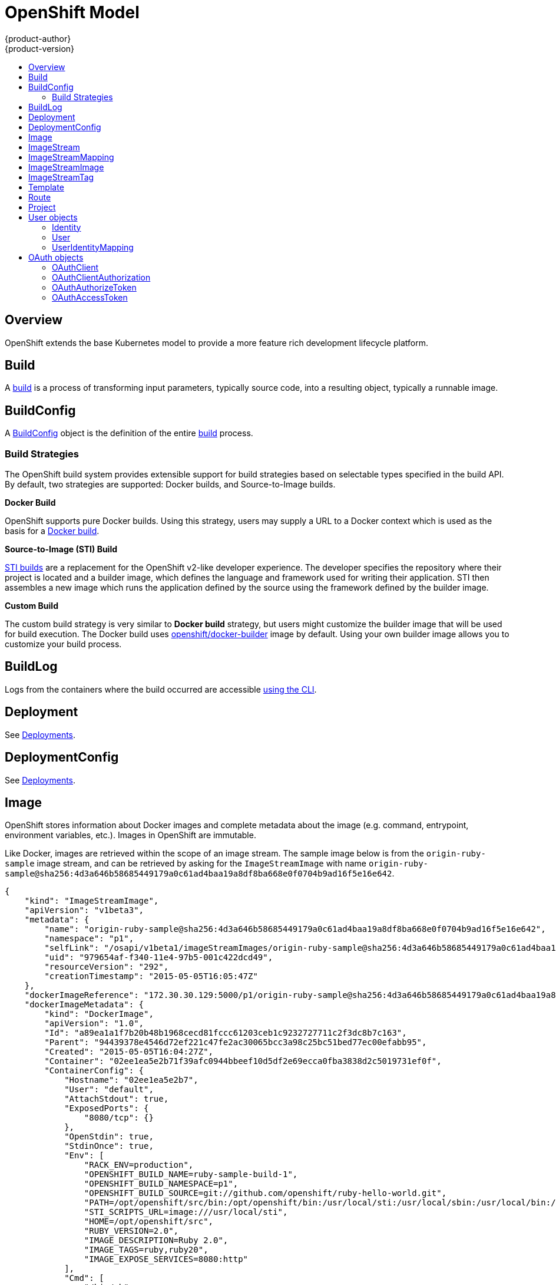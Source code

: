 = OpenShift Model
{product-author}
{product-version}
:data-uri:
:icons:
:experimental:
:toc: macro
:toc-title:

toc::[]

== Overview
OpenShift extends the base Kubernetes model to provide a more feature rich
development lifecycle platform.

== Build
A link:builds.html[build] is a process of transforming input parameters,
typically source code, into a resulting object, typically a runnable image.

== BuildConfig
A link:builds.html#buildconfig[BuildConfig] object is the definition of the
entire link:builds.html[build] process.

=== Build Strategies
The OpenShift build system provides extensible support for build strategies
based on selectable types specified in the build API. By default, two strategies
are supported: Docker builds, and Source-to-Image builds.

*Docker Build* [[docker-build]]

OpenShift supports pure Docker builds. Using this strategy, users may supply a
URL to a Docker context which is used as the basis for a
https://docs.docker.com/reference/commandline/cli/#build[Docker build].

*Source-to-Image (STI) Build* [[source-to-image]]

link:builds.html#source-build[STI builds] are a replacement for the OpenShift
v2-like developer experience. The developer specifies the repository where their
project is located and a builder image, which defines the language and framework
used for writing their application. STI then assembles a new image which runs
the application defined by the source using the framework defined by the builder
image.

*Custom Build* [[custom-build]]

The custom build strategy is very similar to *Docker build* strategy, but users
might customize the builder image that will be used for build execution. The
Docker build uses
https://registry.hub.docker.com/u/openshift/docker-builder/[openshift/docker-builder]
image by default. Using your own builder image allows you to customize your
build process.

== BuildLog
Logs from the containers where the build occurred are accessible
link:../../dev_guide/builds.html#accessing-build-logs[using the CLI].

== Deployment
See link:../../dev_guide/deployments.html[Deployments].

== DeploymentConfig
See link:../../dev_guide/deployments.html[Deployments].

== Image
OpenShift stores information about Docker images and complete metadata about
the image (e.g.  command, entrypoint, environment variables, etc.). Images in
OpenShift are immutable.

Like Docker, images are retrieved within the scope of an image stream. The sample image below is from the `origin-ruby-sample` image stream, and can be retrieved by asking for the `ImageStreamImage` with name `origin-ruby-sample@sha256:4d3a646b58685449179a0c61ad4baa19a8df8ba668e0f0704b9ad16f5e16e642`.

----
{
    "kind": "ImageStreamImage",
    "apiVersion": "v1beta3",
    "metadata": {
        "name": "origin-ruby-sample@sha256:4d3a646b58685449179a0c61ad4baa19a8df8ba668e0f0704b9ad16f5e16e642",
        "namespace": "p1",
        "selfLink": "/osapi/v1beta1/imageStreamImages/origin-ruby-sample@sha256:4d3a646b58685449179a0c61ad4baa19a8df8ba668e0f0704b9ad16f5e16e642?namespace=p1",
        "uid": "979654af-f340-11e4-97b5-001c422dcd49",
        "resourceVersion": "292",
        "creationTimestamp": "2015-05-05T16:05:47Z"
    },
    "dockerImageReference": "172.30.30.129:5000/p1/origin-ruby-sample@sha256:4d3a646b58685449179a0c61ad4baa19a8df8ba668e0f0704b9ad16f5e16e642",
    "dockerImageMetadata": {
        "kind": "DockerImage",
        "apiVersion": "1.0",
        "Id": "a89ea1a1f7b20b48b1968cecd81fccc61203ceb1c9232727711c2f3dc8b7c163",
        "Parent": "94439378e4546d72ef221c47fe2ac30065bcc3a98c25bc51bed77ec00efabb95",
        "Created": "2015-05-05T16:04:27Z",
        "Container": "02ee1ea5e2b71f39afc0944bbeef10d5df2e69ecca0fba3838d2c5019731ef0f",
        "ContainerConfig": {
            "Hostname": "02ee1ea5e2b7",
            "User": "default",
            "AttachStdout": true,
            "ExposedPorts": {
                "8080/tcp": {}
            },
            "OpenStdin": true,
            "StdinOnce": true,
            "Env": [
                "RACK_ENV=production",
                "OPENSHIFT_BUILD_NAME=ruby-sample-build-1",
                "OPENSHIFT_BUILD_NAMESPACE=p1",
                "OPENSHIFT_BUILD_SOURCE=git://github.com/openshift/ruby-hello-world.git",
                "PATH=/opt/openshift/src/bin:/opt/openshift/bin:/usr/local/sti:/usr/local/sbin:/usr/local/bin:/usr/sbin:/usr/bin:/sbin:/bin",
                "STI_SCRIPTS_URL=image:///usr/local/sti",
                "HOME=/opt/openshift/src",
                "RUBY_VERSION=2.0",
                "IMAGE_DESCRIPTION=Ruby 2.0",
                "IMAGE_TAGS=ruby,ruby20",
                "IMAGE_EXPOSE_SERVICES=8080:http"
            ],
            "Cmd": [
                "/bin/sh",
                "-c",
                "tar -C /tmp -xf - \u0026\u0026 /usr/local/sti/assemble"
            ],
            "Image": "openshift/ruby-20-centos7:latest",
            "WorkingDir": "/opt/openshift/src"
        },
        "DockerVersion": "1.6.0",
        "Config": {
            "User": "default",
            "ExposedPorts": {
                "8080/tcp": {}
            },
            "Env": [
                "RACK_ENV=production",
                "OPENSHIFT_BUILD_NAME=ruby-sample-build-1",
                "OPENSHIFT_BUILD_NAMESPACE=p1",
                "OPENSHIFT_BUILD_SOURCE=git://github.com/openshift/ruby-hello-world.git",
                "PATH=/opt/openshift/src/bin:/opt/openshift/bin:/usr/local/sti:/usr/local/sbin:/usr/local/bin:/usr/sbin:/usr/bin:/sbin:/bin",
                "STI_SCRIPTS_URL=image:///usr/local/sti",
                "HOME=/opt/openshift/src",
                "RUBY_VERSION=2.0",
                "IMAGE_DESCRIPTION=Ruby 2.0",
                "IMAGE_TAGS=ruby,ruby20",
                "IMAGE_EXPOSE_SERVICES=8080:http"
            ],
            "Cmd": [
                "/usr/local/sti/run"
            ],
            "WorkingDir": "/opt/openshift/src"
        },
        "Architecture": "amd64",
        "Size": 11709626
    },
    "dockerImageMetadataVersion": "1.0"
}
----

Each container in a pod has a Docker image. Once you have created an image and
pushed it to your registry, you can then refer to it in the pod.

When OpenShift creates containers, if a container's `imagePullPolicy` parameter
is not specified, OpenShift will perform the following logic for retrieving the
image:

1. If the image's tag is `latest`, OpenShift will always pull down the image from its registry
2. If the image's tag is not latest, and the image exists on the node, OpenShift will run the existing image
3. If the image's tag is not latest, and the image does not exist on the node, OpenShift will pull down the image from its registry

If the pull policy is set to `PullIfNotPresent`, OpenShift will pull the image
if it doesn't exist on the node.

If the pull policy is `PullNever`, OpenShift will never try to pull the image.

== ImageStream
An ImageStream is a representation of a stream of related images. Other
OpenShift components such as builds and deployments can watch an ImageStream
to be notified when new images are added and react accordingly (perform a new
build and/or deployment).

Sample image stream:
----
{
    "kind": "ImageStream",
    "apiVersion": "v1beta3",
    "metadata": {
        "name": "origin-ruby-sample",
        "namespace": "p1",
        "selfLink": "/osapi/v1beta1/imageStreams/origin-ruby-sample?namespace=p1",
        "uid": "480dfe73-f340-11e4-97b5-001c422dcd49",
        "resourceVersion": "293",
        "creationTimestamp": "2015-05-05T16:03:34Z",
        "labels": {
            "template": "application-template-stibuild"
        }
    },
    "spec": {},
    "status": {
        "dockerImageRepository": "172.30.30.129:5000/p1/origin-ruby-sample",
        "tags": [
            {
                "tag": "latest",
                "items": [
                    {
                        "created": "2015-05-05T16:05:47Z",
                        "dockerImageReference": "172.30.30.129:5000/p1/origin-ruby-sample@sha256:4d3a646b58685449179a0c61ad4baa19a8df8ba668e0f0704b9ad16f5e16e642",
                        "image": "sha256:4d3a646b58685449179a0c61ad4baa19a8df8ba668e0f0704b9ad16f5e16e642"
                    }
                ]
            }
        ]
    }
}
----

An ImageStream can be configured to import tag and image metadata from an image
repository in an external Docker image registry. See
link:../infrastructure_components/image_registry.html[Image Registry] for more
details.

An ImageStream can also be configured so that 1 tag "tracks" another one. For
example, you could make it so the "latest" tag always refers to whatever is the
current image for the tag "2.0":

----
{
    "kind": "ImageStream",
    "apiVersion": "v1beta3",
    "metadata": {
        "name": "ruby",
    },
    "spec": {
        "tags": [
            {
                "name": "latest",
                "from": {
                    "kind": "ImageStreamTag",
                    "name": "2.0"
                }
            }
        ]
    }
}
----


== ImageStreamMapping
When the integrated OpenShift Docker registry receives a new image, it sends a
notification to OpenShift via the ImageStreamMapping route. The registry
informs OpenShift of the image's namespace, name, tag, and Docker metadata.
OpenShift uses this information to create a new OpenShift Image and to update
the appropriate ImageStream with the mapping between the image's tag and the
image itself.

Sample ImageStreamMapping:
----
{
    "apiVersion": "v1beta1",
    "dockerImageRepository": "172.30.17.3:5001/test/origin-ruby-sample",
    "image": {
        "dockerImageMetadata": {
            "Architecture": "amd64",
            "Author": "",
            "Comment": "",
            "Config": {
                "AttachStderr": false,
                "AttachStdin": false,
                "AttachStdout": false,
                "Cmd": [
                    "/tmp/scripts/run"
                ],
                "CpuShares": 0,
                "Cpuset": "",
                "Domainname": "",
                "Entrypoint": null,
                "Env": [
                    "OPENSHIFT_BUILD_NAME=4bf65438-a349-11e4-bead-001c42c44ee1",
                    "OPENSHIFT_BUILD_NAMESPACE=test",
                    "OPENSHIFT_BUILD_SOURCE=git://github.com/openshift/ruby-hello-world.git",
                    "PATH=/opt/ruby/bin:/usr/local/sbin:/usr/local/bin:/usr/sbin:/usr/bin:/sbin:/bin",
                    "STI_SCRIPTS_URL=https://raw.githubusercontent.com/openshift/sti-ruby/master/2.0/.sti/bin",
                    "APP_ROOT=.",
                    "HOME=/opt/ruby"
                ],
                "ExposedPorts": {
                    "9292/tcp": {}
                },
                "Hostname": "",
                "Image": "",
                "MacAddress": "",
                "Memory": 0,
                "MemorySwap": 0,
                "NetworkDisabled": false,
                "OnBuild": null,
                "OpenStdin": false,
                "PortSpecs": null,
                "StdinOnce": false,
                "Tty": false,
                "User": "ruby",
                "Volumes": null,
                "WorkingDir": "/opt/ruby/src"
            },
            "Container": "f81db8980c62d7650683326173a361c3b09f3bc41471918b6319f7df67943b54",
            "ContainerConfig": {
                "AttachStderr": false,
                "AttachStdin": false,
                "AttachStdout": true,
                "Cmd": [
                    "/bin/sh",
                    "-c",
                    "tar -C /tmp -xf - && /tmp/scripts/assemble"
                ],
                "CpuShares": 0,
                "Cpuset": "",
                "Domainname": "",
                "Entrypoint": null,
                "Env": [
                    "OPENSHIFT_BUILD_NAME=4bf65438-a349-11e4-bead-001c42c44ee1",
                    "OPENSHIFT_BUILD_NAMESPACE=test",
                    "OPENSHIFT_BUILD_SOURCE=git://github.com/openshift/ruby-hello-world.git",
                    "PATH=/opt/ruby/bin:/usr/local/sbin:/usr/local/bin:/usr/sbin:/usr/bin:/sbin:/bin",
                    "STI_SCRIPTS_URL=https://raw.githubusercontent.com/openshift/sti-ruby/master/2.0/.sti/bin",
                    "APP_ROOT=.",
                    "HOME=/opt/ruby"
                ],
                "ExposedPorts": {
                    "9292/tcp": {}
                },
                "Hostname": "f81db8980c62",
                "Image": "openshift/ruby-20-centos7",
                "MacAddress": "",
                "Memory": 0,
                "MemorySwap": 0,
                "NetworkDisabled": false,
                "OnBuild": null,
                "OpenStdin": true,
                "PortSpecs": null,
                "StdinOnce": true,
                "Tty": false,
                "User": "ruby",
                "Volumes": null,
                "WorkingDir": "/opt/ruby/src"
            },
            "Created": "2015-01-23T21:47:04.16821779Z",
            "DockerVersion": "1.4.1-dev",
            "Id": "a2f15cc10423c165ca221f4a7beb1f2949fb0f5acbbc8e3a0250eb7d5593ae64",
            "Parent": "3bb14bfe4832874535814184c13e01527239633627cdc38f18fa186e73a6b62c",
            "Size": 11710004
        },
        "dockerImageReference": "172.30.17.3:5001/test/origin-ruby-sample:a2f15cc10423c165ca221f4a7beb1f2949fb0f5acbbc8e3a0250eb7d5593ae64",
        "metadata": {
            "name": "a2f15cc10423c165ca221f4a7beb1f2949fb0f5acbbc8e3a0250eb7d5593ae64"
        }
    },
    "kind": "ImageStreamMapping",
    "metadata": {
        "name": "origin-ruby-sample",
        "namespace": "test"
    },
    "tag": "latest"
}
----

== ImageStreamImage
ImageStreamImage is a used to retrieve an Image for a given ImageStream and Image name.

== ImageStreamTag
ImageStreamTag is a used to retrieve an Image for a given ImageStream and Tag.

== Template
A template describes a set of resources intended to be used together that can be
customized and processed to produce a configuration. Each template can define a
list of parameters that can be modified for consumption by containers.

Sample Template:

----
{
  "kind": "Template",
  "apiVersion": "v1beta1",
  "parameters": [
    {
      "name": "REDIS_PASSWORD",
      "description": "Password used for Redis authentication",
      "generate": "expression",
      "from": "[A-Z0-9]{8}"
    },
  ],
  "items": [
    {
      "id": "redis-master",
      "kind": "Pod",
      "apiVersion": "v1beta1",
      "labels": {"name": "redis-master"},
      "desiredState": {
        "manifest": {
          "version": "v1beta1",
          "name": "redis-master",
          "containers": [{
            "name": "master",
            "image": "dockerfile/redis",
            "env": [
              {
                "name": "REDIS_PASSWORD",
                "value": "${REDIS_PASSWORD}"
              }
            ],
            "ports": [{
              "containerPort": 6379
            }]
          }]
        }
      }
    },
  ]
}
}
----

== Route
An OpenShift route is a way to announce your service to the world.  A route,
consumed by a router in conjunction with  service endpoints provides named
connectivity from external sources to your applications.  Each route provides a
name, service  selector, and optionally security configuration.

Sample Route:

----
{
    "kind": "Route",
    "apiVersion": "v1beta1",
    "metadata": {
        "name": "route-unsecure"
    },
    "id": "route-unsecure",
    "host": "www.example.com",
    "serviceName": "hello-nginx"
}
----

== Project
An OpenShift link:../../dev_guide/projects.html[project] allows a community of
users to organize and manage their content in isolation from other communities.
Each project has its own:

[horizontal]
Resources:: pods, services, replication controllers
Policies:: who can or cannot perform actions
Constraints:: project quotas

An OpenShift cluster administrator can create an OpenShift project and delegate
administrative rights for the project to a member of the user community.

An OpenShift project is materialized as a Kubernetes namespace with additional
annotations.

Sample Project:

----
{
    "kind": "Project",
    "apiVersion": "v1beta1",
    "metadata": {
        "name": "hello-openshift",
        "selfLink": "/osapi/v1beta1/projects/hello-openshift",
        "uid": "72565b98-de1d-11e4-bab4-28d2444e470d",
        "resourceVersion": "681",
        "creationTimestamp": "2015-04-08T18:31:18Z",
        "annotations": {
            "description": "This is an example project to demonstrate OpenShift v3",
            "displayname": "Hello OpenShift"
        }
    },
    "displayName": "Hello OpenShift",
    "spec": {
        "finalizers": [
            "openshift.com/project",
            "kubernetes"
        ]
    },
    "status": {
        "phase": "Active"
    }
}
----

== User objects

=== Identity
When a user logs into OpenShift, they do so using a configured identity provider  (see Identity Providers in the Configuring Authentication topic).
The provider determines the user's identity, and provides that information to OpenShift.

OpenShift then looks for a UserIdentityMapping for that Identity:

* If the Identity already exists, but is not mapped to a User, login fails
* If the Identity already exists, and is mapped to a User, the user is given an OAuthAccessToken for the mapped User
* If the Identity does not exist, an Identity, User, and UserIdentityMapping are created, and the user is given an OAuthAccessToken for the mapped User

Sample Identity:
----
{
    "kind": "Identity",
    "apiVersion": "v1",
    "metadata": {
        "name": "anypassword:bob", <1>
        "uid": "9316ebad-0fde-11e5-97a1-3c970e4b7ffe",
        "resourceVersion": "1",
        "creationTimestamp": "2015-01-01T01:01:01-00:00"
    },
    "providerName": "anypassword", <2>
    "providerUserName": "bob", <3>
    "user": {
        "name": "bob", <4>
        "uid": "9311ac33-0fde-11e5-97a1-3c970e4b7ffe" <5>
    }
}
----
<1> Identity name must be in the form providerName:providerUserName
<2> The name of the identity provider
<3> The name that uniquely represents this identity in the scope of the identity provider
<4> The name of the user this identity maps to
<5> The UID of the user this identity maps to

=== User
A User represents an actor in the system. Users are granted permissions by adding roles to users or to their groups 
(see link:../../admin_guide/manage_authorization_policy.html#managing-role-bindings[Managing Role Bindings]).

User objects are created automatically on first login, or can be created via the API.

Sample User:
----
{
    "kind": "User",
    "apiVersion": "v1",
    "metadata": {
        "name": "bob", <1>
        "uid": "9311ac33-0fde-11e5-97a1-3c970e4b7ffe",
        "resourceVersion": "1",
        "creationTimestamp": "2015-01-01T01:01:01-00:00"
    },
    "identities": [
        "anypassword:bob" <2>
    ],
    "fullName": "Bob User", <3>
    "groups": [
        "mygroup" <4>
    ]
}
----
<1> The user name, used when adding roles to a user
<2> Names of Identity objects that map to this user. May be `null` or empty for users that cannot log in.
<3> Optional display name of user
<4> Groups the user belongs to

=== UserIdentityMapping
A UserIdentityMapping maps an Identity to a User.

Creating, updating, or deleting a UserIdentityMapping modifies the corresponding fields on the Identity and User objects.

An Identity can only map to a single User (so that logging in as a particular identity unambiguously determines the User).

A User can have multiple Identities mapped to it (so multiple login methods can identify the same User).

Sample UserIdentityMapping:
----
{
    "kind": "UserIdentityMapping",
    "apiVersion": "v1",
    "metadata": {
        "name": "anypassword:bob", <1>
        "uid": "9316ebad-0fde-11e5-97a1-3c970e4b7ffe",
        "resourceVersion": "1"
    },
    "identity": {
        "name": "anypassword:bob",
        "uid": "9316ebad-0fde-11e5-97a1-3c970e4b7ffe"
    },
    "user": {
        "name": "bob",
        "uid": "9311ac33-0fde-11e5-97a1-3c970e4b7ffe"
    }
}
----
<1> UserIdentityMapping name matches the mapped Identity name

== OAuth objects

=== OAuthClient
An OAuthClient represents an OAuth client, as described in
https://tools.ietf.org/html/rfc6749#section-2[RFC 6749, section 2].

The following OAuthClient objects are automatically created:

[horizontal]
`openshift-web-console`:: Client used to request tokens for the web console
`openshift-browser-client`:: Client used to request tokens at /oauth/token/request with a user-agent that can handle interactive logins
`openshift-challenging-client`:: Client used to request tokens with a user-agent that can handle WWW-Authenticate challenges

Sample OAuthClient:
----
{
    "kind": "OAuthClient",
    "apiVersion": "v1beta1",
    "metadata": {
        "name": "openshift-web-console", <1>
        "selfLink": "/osapi/v1beta1/oAuthClients/openshift-web-console",
        "resourceVersion": "1",
        "creationTimestamp": "2015-01-01T01:01:01-00:00"
    },
    "respondWithChallenges": false, <2>
    "secret": "45e27750-a8aa-11e4-b2ea-3c970e4b7ffe", <3>
    "redirectURIs": [
        "https://localhost:8443" <4>
    ]
}
----
<1> Used as the `client_id` parameter in OAuth requests
<2> When `true`, unauthenticated requests to `/oauth/authorize` will be result in `WWW-Authenticate` challenges, if supported by the configured authentication methods.
<3> Used as the `client_secret` parameter in an authorization code flow
<4> One or more absolute URIs. The `redirect_uri` parameter sent with authorization requests must be prefixed by one of the specified `redirectURIs`

=== OAuthClientAuthorization
An OAuthClientAuthorization represents an approval by a User for a particular
OAuthClient to be given an OAuthAccessToken with particular scopes.

Creation of OAuthClientAuthorization objects is done during an authorization
request to the OAuth server.

Sample OAuthClientAuthorization API object:
----
{
    "kind": "OAuthClientAuthorization",
    "apiVersion": "v1",
    "metadata": {
        "name": "bob:openshift-web-console",
        "resourceVersion": "1",
        "creationTimestamp": "2015-01-01T01:01:01-00:00"
    },
    "clientName": "openshift-web-console",
    "userName": "bob",
    "userUID": "9311ac33-0fde-11e5-97a1-3c970e4b7ffe"
    "scopes": []
}
----

=== OAuthAuthorizeToken
An OAuthAuthorizeToken represents an OAuth authorization code, as described in
https://tools.ietf.org/html/rfc6749#section-1.3.1[RFC 6749, section 1.3.1].

An OAuthAuthorizeToken is created by a request to the /oauth/authorize endpoint,
as described in https://tools.ietf.org/html/rfc6749#section-4.1.1[RFC 6749,
section 4.1.1].

An OAuthAuthorizeToken can then be used to obtain an OAuthAccessToken with a
request to the /oauth/token endpoint, as described in
https://tools.ietf.org/html/rfc6749#section-4.1.3[RFC 6749, section 4.1.3].

Sample OAuthAuthorizeToken API object:
----
{
    "kind": "OAuthAuthorizeToken",
    "apiVersion": "v1",
    "metadata": {
        "name": "MDAwYjM5YjMtMzM1MC00NDY4LTkxODItOTA2OTE2YzE0M2Fj", <1>
        "resourceVersion": "1",
        "creationTimestamp": "2015-01-01T01:01:01-00:00"
    },
    "clientName": "openshift-web-console", <2>
    "expiresIn": 300, <3>
    "scopes": [],
    "redirectURI": "https://localhost:8443/console/oauth", <4>
    "userName": "bob", <5>
    "userUID": "9311ac33-0fde-11e5-97a1-3c970e4b7ffe" <6>
}
----
<1> Token name, used as an authorization code to exchange for an OAuthAccessToken
<2> OAuthClient that requested this token
<3> Expiration in seconds from the creationTimestamp
<4> The redirectURI where the user was redirected during the authorization flow that resulted in this token
<5> The name of the User this token allows obtaining an OAuthAccessToken for.
<6> The UID of the User this token allows obtaining an OAuthAccessToken for.

=== OAuthAccessToken
An OAuthAccessToken represents an OAuth access token, as described in
https://tools.ietf.org/html/rfc6749#section-1.4[RFC 6749, section 1.4].

An OAuthAccessToken is created by a request to the /oauth/token endpoint, as
described in https://tools.ietf.org/html/rfc6749#section-4.1.3[RFC 6749, section
4.1.3].

Access tokens are used as bearer tokens to authenticate to the API.

Sample OAuthAccessToken API object:
----
{
    "kind": "OAuthAccessToken",
    "apiVersion": "v1",
    "metadata": {
        "name": "ODliOGE5ZmMtYzczYi00Nzk1LTg4MGEtNzQyZmUxZmUwY2Vh", <1>
        "resourceVersion": "1",
        "creationTimestamp": "2015-01-01T01:01:02-00:00"
    },
    "clientName": "openshift-web-console", <2>
    "expiresIn": 86400, <3>
    "scopes": [],
    "redirectURI": "https://localhost:8443/console/oauth", <4>
    "userName": "bob", <5>
    "userUID": "9311ac33-0fde-11e5-97a1-3c970e4b7ffe", <6>
    "authorizeToken": "MDAwYjM5YjMtMzM1MC00NDY4LTkxODItOTA2OTE2YzE0M2Fj" <7>
}
----
<1> Token name, used as a bearer token to authenticate to the API
<2> OAuthClient that requested this token
<3> Expiration in seconds from the creationTimestamp
<4> The redirectURI where the user was redirected during the authorization flow that resulted in this token
<5> The name of the User this token allows authentication as.
<6> The UID of the User this token allows authentication as.
<7> The name of the OAuthAuthorizationToken used to obtain this token, if any
